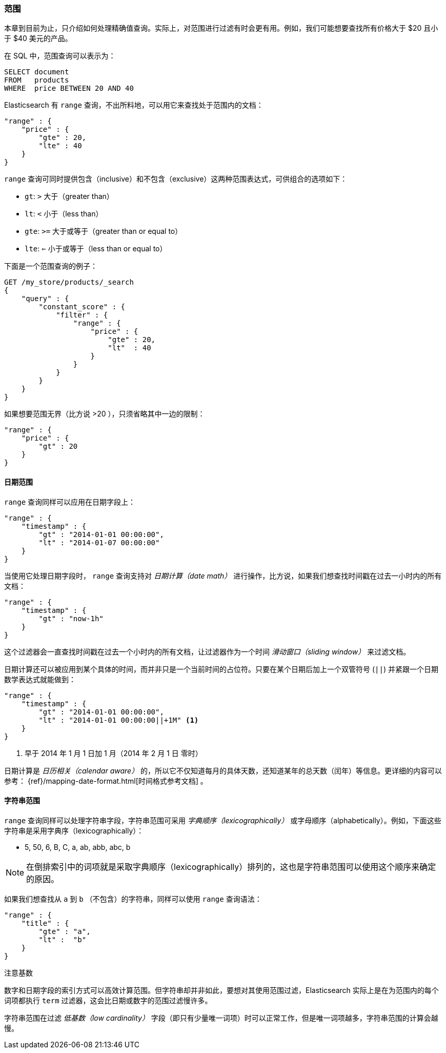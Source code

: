 [[_ranges]]
=== 范围

本章到目前为止，只介绍如何处理精确值查询。((("structured search", "ranges")))实际上，对范围进行过滤有时会更有用。例如，我们可能想要查找所有价格大于 $20 且小于 $40 美元的产品。

在 SQL 中，范围查询可以表示为：

[source,sql]
--------------------------------------------------
SELECT document
FROM   products
WHERE  price BETWEEN 20 AND 40
--------------------------------------------------

Elasticsearch 有 `range` 查询，((("range query", "using on numbers")))不出所料地，可以用它来查找处于范围内的文档：


[source,js]
--------------------------------------------------
"range" : {
    "price" : {
        "gte" : 20,
        "lte" : 40
    }
}
--------------------------------------------------

`range` 查询可同时提供包含（inclusive）和不包含（exclusive）这两种范围表达式，可供组合的选项如下：

* `gt`: `>` 大于（greater than）
* `lt`: `<` 小于（less than）
* `gte`: `>=` 大于或等于（greater than or equal to）
* `lte`: `<=` 小于或等于（less than or equal to）


下面是一个范围查询的例子：
[source,js]
--------------------------------------------------
GET /my_store/products/_search
{
    "query" : {
        "constant_score" : {
            "filter" : {
                "range" : {
                    "price" : {
                        "gte" : 20,
                        "lt"  : 40
                    }
                }
            }
        }
    }
}
--------------------------------------------------
// SENSE: 080_Structured_Search/25_Range_filter.json

如果想要((("unbounded ranges")))范围无界（比方说 >20 ），只须省略其中一边的限制：

[source,js]
--------------------------------------------------
"range" : {
    "price" : {
        "gt" : 20
    }
}
--------------------------------------------------
// SENSE: 080_Structured_Search/25_Range_filter.json

==== 日期范围

`range` 查询同样可以应用在日期字段上：((("date ranges")))((("range query", "using on dates")))

[source,js]
--------------------------------------------------
"range" : {
    "timestamp" : {
        "gt" : "2014-01-01 00:00:00",
        "lt" : "2014-01-07 00:00:00"
    }
}
--------------------------------------------------

当使用它处理日期字段时， `range` 查询((("date math operations")))支持对  _日期计算（date math）_  进行操作，比方说，如果我们想查找时间戳在过去一小时内的所有文档：

[source,js]
--------------------------------------------------
"range" : {
    "timestamp" : {
        "gt" : "now-1h"
    }
}
--------------------------------------------------

这个过滤器会一直查找时间戳在过去一个小时内的所有文档，让过滤器作为一个时间  _滑动窗口（sliding window）_ 来过滤文档。

日期计算还可以被应用到某个具体的时间，而并非只是一个当前时间的占位符。只要在某个日期后加上一个双管符号 (`||`) 并紧跟一个日期数学表达式就能做到：

[source,js]
--------------------------------------------------
"range" : {
    "timestamp" : {
        "gt" : "2014-01-01 00:00:00",
        "lt" : "2014-01-01 00:00:00||+1M" <1>
    }
}
--------------------------------------------------
<1> 早于 2014 年 1 月 1 日加 1 月（2014 年 2 月 1 日 零时）

日期计算是 _日历相关（calendar aware）_ 的，所以它不仅知道每月的具体天数，还知道某年的总天数（闰年）等信息。更详细的内容可以参考：
 {ref}/mapping-date-format.html[时间格式参考文档] 。

==== 字符串范围

`range` 查询同样可以处理字符串字段，((("range query", "using on strings")))((("strings", "using range query on")))((("lexicographical order, string ranges")))字符串范围可采用 _字典顺序（lexicographically）_ 或字母顺序（alphabetically）。例如，下面这些字符串是采用字典序（lexicographically）：


* 5, 50, 6, B, C, a, ab, abb, abc, b

[NOTE]
====
在倒排索引中的词项就是采取字典顺序（lexicographically）排列的，这也是字符串范围可以使用这个顺序来确定的原因。
====

如果我们想查找从 `a` 到 `b` （不包含）的字符串，同样可以使用 `range` 查询语法：

[source,js]
--------------------------------------------------
"range" : {
    "title" : {
        "gte" : "a",
        "lt" :  "b"
    }
}
--------------------------------------------------

.注意基数
****
数字和日期字段的索引方式可以高效计算范围。((("cardinality", "string ranges and")))但字符串却并非如此，要想对其使用范围过滤，Elasticsearch 实际上是在为范围内的每个词项都执行 `term` 过滤器，这会比日期或数字的范围过滤慢许多。


字符串范围在过滤 _低基数（low cardinality）_ 字段（即只有少量唯一词项）时可以正常工作，但是唯一词项越多，字符串范围的计算会越慢。
****
